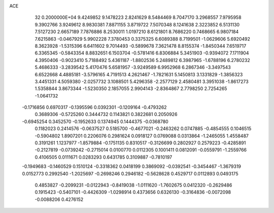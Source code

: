 ACE                                                                             
   32  0.2000000E+04
   9.4249852   9.1478223   2.8241629   8.5484469   8.7047170   3.2968557
   7.9795958   9.3902766   3.9249612   8.9830381   7.8871155   3.8719722
   7.5070348   8.1241638   2.3223852   6.5131130   7.5127230   2.6657189
   7.7876886   8.2530011   1.0197210   8.6121801   8.7686220   0.7468665
   6.9807184   7.6215863  -0.0467929   5.9902228   7.3780453   0.3375325
   6.6089388   8.7199501  -1.0629606   5.6920492   8.3623928  -1.5315396
   6.6411602   9.7014493  -0.5899678   7.3621478   8.8155374  -1.8450344
   7.6519717   6.3365345  -0.5843354   8.8832651   6.1503704  -0.5781416
   6.8306884   5.3451903  -0.9394072   7.1711904   4.3950406  -0.9023410
   5.7188492   5.4361187  -1.8802536   5.2489812   6.3987965  -1.6788196
   6.2780232   5.4686333  -3.2839542   5.4170476   5.6581957  -3.9249589
   6.9952968   6.2867346  -3.3497543   6.6522668   4.4885181  -3.5796165
   4.7191513   4.2621467  -1.7821631   5.1450813   3.1331829  -1.3856323
   3.4451331   4.5059380  -2.0257732   3.1088501   5.4296358  -2.2577129
   2.4580481   3.3951038  -1.8617273   1.5358844   3.8673344  -1.5230350
   2.1857055   2.9904143  -2.8364867   2.7798250   2.7254265  -1.0641732
  -0.1716856   0.6970317  -0.1395596   0.0392301  -0.1209164  -0.4793262
   0.3689306  -0.5725260   0.3444732   0.1143821   0.3822681   0.2050926
  -0.6945254   0.3452570  -0.1952633   0.1374945   0.1444375  -0.0368780
   0.1182023   0.2414576  -0.0637527   0.5185700  -0.4677021  -0.2463262
   0.0747885  -0.4854555   0.1046515  -0.5904802   1.8907201   0.2206076
   0.2981624   0.0918127   0.0769088   0.0313864  -1.2465055   1.4558487
   0.3191261   1.1237977  -1.8579884  -0.1751135   0.8310517  -0.3126699
   0.2802927   0.2579223  -0.4285891  -0.2127819  -0.0739242  -0.2715014
   0.0100770   0.0112305   0.1001411   0.0812091  -0.0559791  -1.2559766
   0.4106505   0.0111671   0.0283293   0.6431785   0.3109887  -0.7810197
  -0.1949683  -0.1460529   0.1510124  -0.3318362   0.0418199   0.3869092
  -0.0392541  -0.3454467  -1.3679319   0.0152773   0.2992540  -1.2025697
  -0.2698246   0.2946182  -0.5628628   0.4529717   0.0112893   0.0493175
   0.4853827  -0.2099231  -0.0122943  -0.8419038  -1.0111620  -1.7602675
   0.0412320  -0.2629486   0.1915423  -0.5407101  -0.4426309  -1.0298914
   0.4373656   0.6326130  -0.3164836  -0.0072098  -0.0088206   0.4276152
